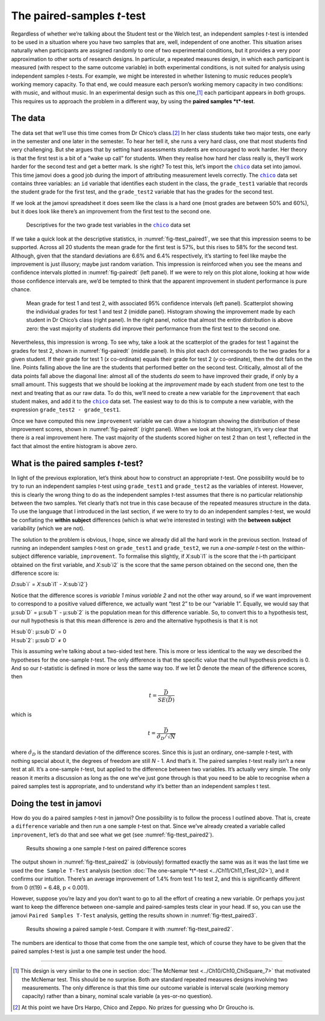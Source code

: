 .. sectionauthor:: `Danielle J. Navarro <https://djnavarro.net/>`_ and `David R. Foxcroft <https://www.davidfoxcroft.com/>`_

The paired-samples *t*-test
---------------------------

Regardless of whether we’re talking about the Student test or the Welch
test, an independent samples *t*-test is intended to be used in a
situation where you have two samples that are, well, independent of one
another. This situation arises naturally when participants are assigned
randomly to one of two experimental conditions, but it provides a very
poor approximation to other sorts of research designs. In particular, a
repeated measures design, in which each participant is measured (with
respect to the same outcome variable) in both experimental conditions,
is not suited for analysis using independent samples *t*-tests.
For example, we might be interested in whether listening to music
reduces people’s working memory capacity. To that end, we could measure
each person’s working memory capacity in two conditions: with music, and
without music. In an experimental design such as this one,\ [#]_ each
participant appears in *both* groups. This requires us to approach the
problem in a different way, by using the **paired samples
*t*-test**.

The data
~~~~~~~~

The data set that we’ll use this time comes from Dr Chico’s class.\ [#]_
In her class students take two major tests, one early in the semester
and one later in the semester. To hear her tell it, she runs a very hard
class, one that most students find very challenging. But she argues that
by setting hard assessments students are encouraged to work harder. Her
theory is that the first test is a bit of a “wake up call” for students.
When they realise how hard her class really is, they’ll work harder for
the second test and get a better mark. Is she right? To test this, let’s
import the |chico|_ data set into jamovi. This time jamovi does a good
job during the import of attributing measurement levels correctly. The
|chico|_ data set contains three variables: an ``id`` variable that
identifies each student in the class, the ``grade_test1`` variable that
records the student grade for the first test, and the ``grade_test2``
variable that has the grades for the second test.

If we look at the jamovi spreadsheet it does seem like the class is a
hard one (most grades are between 50\% and 60\%), but it does look like
there’s an improvement from the first test to the second one.

.. ----------------------------------------------------------------------------

.. figure:: ../_images/lsj_ttest_paired1.*
   :alt: Descriptives for the two grade test variables in the |chico| data set
   :name: fig-ttest_paired1

   Descriptives for the two grade test variables in the |chico|_ data set
   
.. ----------------------------------------------------------------------------

If we take a quick look at the descriptive statistics, in
:numref:`fig-ttest_paired1`, we see that this impression seems to be supported.
Across all 20 students the mean grade for the first test is 57\%, but this
rises to 58\% for the second test. Although, given that the standard deviations
are 6.6\% and 6.4\% respectively, it’s starting to feel like maybe the
improvement is just illusory; maybe just random variation. This impression is
reinforced when you see the means and confidence intervals plotted in
:numref:`fig-pairedt` (left panel). If we were to rely on this
plot alone, looking at how wide those confidence intervals are, we’d be
tempted to think that the apparent improvement in student performance is
pure chance.

.. ----------------------------------------------------------------------------

.. figure:: ../_images/lsj_pairedMnSnH.*
   :alt: Mean grade for test 1 and test 2 in Dr Chico's class
   :name: fig-pairedt

   Mean grade for test 1 and test 2, with associated 95\% confidence intervals
   (left panel). Scatterplot showing the individual grades for test 1 and test
   2 (middle panel). Histogram showing the improvement made by each student in
   Dr Chico’s class (right panel). In the right panel, notice that almost the
   entire distribution is above zero: the vast majority of students did improve
   their performance from the first test to the second one.
   
.. ----------------------------------------------------------------------------

Nevertheless, this impression is wrong. To see why, take a look at the
scatterplot of the grades for test 1 against the grades for test 2,
shown in :numref:`fig-pairedt` (middle panel). In this plot each
dot corresponds to the two grades for a given student. If their grade
for test 1 (*x* co-ordinate) equals their grade for test 2
(*y* co-ordinate), then the dot falls on the line. Points falling
above the line are the students that performed better on the second
test. Critically, almost all of the data points fall above the diagonal
line: almost all of the students *do* seem to have improved their grade,
if only by a small amount. This suggests that we should be looking at
the *improvement* made by each student from one test to the next and
treating that as our raw data. To do this, we’ll need to create a new
variable for the ``improvement`` that each student makes, and add it to
the |chico|_ data set. The easiest way to do this is to compute a new
variable, with the expression ``grade_test2 - grade_test1``.

Once we have computed this new ``improvement`` variable we can draw a
histogram showing the distribution of these improvement scores, shown in
:numref:`fig-pairedt` (right panel). When we look at the
histogram, it’s very clear that there *is* a real improvement here. The
vast majority of the students scored higher on test 2 than on test 1,
reflected in the fact that almost the entire histogram is above zero.

What is the paired samples *t*-test?
~~~~~~~~~~~~~~~~~~~~~~~~~~~~~~~~~~~~~~~~~~

In light of the previous exploration, let’s think about how to construct
an appropriate *t*-test. One possibility would be to try to run an
independent samples *t*-test using ``grade_test1`` and
``grade_test2`` as the variables of interest. However, this is clearly
the wrong thing to do as the independent samples *t*-test assumes
that there is no particular relationship between the two samples. Yet
clearly that’s not true in this case because of the repeated measures
structure in the data. To use the language that I introduced in the last
section, if we were to try to do an independent samples *t*-test,
we would be conflating the **within subject** differences (which is what
we’re interested in testing) with the **between subject** variability
(which we are not).

The solution to the problem is obvious, I hope, since we already did all
the hard work in the previous section. Instead of running an independent
samples *t*-test on ``grade_test1`` and ``grade_test2``, we run a
*one-sample* *t*-test on the within-subject difference variable,
``improvement``. To formalise this slightly, if *X*\ :sub`i1` is the
score that the i-th participant obtained on the first variable,
and *X*\ :sub`i2` is the score that the same person obtained on the
second one, then the difference score is:

| *D*\ :sub`i` = *X*\ :sub`i1` - *X*\ :sub`i2`}

Notice that the difference scores is *variable 1 minus variable 2* and not the
other way around, so if we want improvement to correspond to a positive valued
difference, we actually want “test 2” to be our “variable 1”. Equally, we would
say that µ\ :sub`D` = µ\ :sub`1` - µ\ :sub`2` is the population mean for
this difference variable. So, to convert this to a hypothesis test, our null
hypothesis is that this mean difference is zero and the alternative hypothesis
is that it is not

| H\ :sub`0`: µ\ :sub`D` = 0
| H\ :sub`2`: µ\ :sub`D` ≠ 0

This is assuming we’re talking about a two-sided test here. This is more or
less identical to the way we described the hypotheses for the one-sample
*t*-test. The only difference is that the specific value that the null
hypothesis predicts is 0. And so our *t*-statistic is defined in more or less
the same way too. If we let D̄ denote the mean of the difference scores, then

.. math:: t = \frac{\bar{D}}{SE(\bar{D})}

which is

.. math:: t = \frac{\bar{D}}{\hat\sigma_D / \sqrt{N}}

where :math:`\hat\sigma_D` is the standard deviation of the difference
scores. Since this is just an ordinary, one-sample *t*-test, with
nothing special about it, the degrees of freedom are still *N* - 1.
And that’s it. The paired samples *t*-test really isn’t a new test at all.
It’s a one-sample *t*-test, but applied to the difference between two
variables. It’s actually very simple. The only reason it merits a
discussion as long as the one we’ve just gone through is that you need
to be able to recognise *when* a paired samples test is appropriate, and
to understand *why* it’s better than an independent samples t
test.

Doing the test in jamovi
~~~~~~~~~~~~~~~~~~~~~~~~

How do you do a paired samples *t*-test in jamovi? One possibility is to follow
the process I outlined above. That is, create a ``difference`` variable and
then run a one sample *t*-test on that. Since we’ve already created a variable
called ``improvement``, let’s do that and see what we get
(see :numref:`fig-ttest_paired2`\).

.. ----------------------------------------------------------------------------

.. figure:: ../_images/lsj_ttest_paired2.*
   :alt: Results showing a one sample *t*-test on paired difference scores
   :name: fig-ttest_paired2

   Results showing a one sample *t*-test on paired difference scores
   
.. ----------------------------------------------------------------------------

The output shown in :numref:`fig-ttest_paired2` is (obviously) formatted
exactly the same was as it was the last time we used the ``One Sample T-Test``
analysis (section :doc:`The one-sample *t*-test <../Ch11/Ch11_tTest_02>`), and it
confirms our intuition. There’s an average improvement of 1.4\% from test 1 to
test 2, and this is significantly different from 0 (*t*\(19) = 6.48,
p < 0.001).

However, suppose you’re lazy and you don’t want to go to all the effort
of creating a new variable. Or perhaps you just want to keep the
difference between one-sample and paired-samples tests clear in your
head. If so, you can use the jamovi ``Paired Samples T-Test`` analysis,
getting the results shown in :numref:`fig-ttest_paired3`.

.. ----------------------------------------------------------------------------

.. figure:: ../_images/lsj_ttest_paired3.*
   :alt: Results showing a paired sample *t*-test
   :name: fig-ttest_paired3

   Results showing a paired sample *t*-test. Compare it with
   :numref:`fig-ttest_paired2`.
   
.. ----------------------------------------------------------------------------

The numbers are identical to those that come from the one sample test,
which of course they have to be given that the paired samples
*t*-test is just a one sample test under the hood.

------

.. [#]
   This design is very similar to the one in section :doc:`The McNemar test
   <../Ch10/Ch10_ChiSquare_7>` that motivated the McNemar test. This should be no
   surprise. Both are standard repeated measures designs involving two
   measurements. The only difference is that this time our outcome variable is
   interval scale (working memory capacity) rather than a binary, nominal scale
   variable (a yes-or-no question).

.. [#]
   At this point we have Drs Harpo, Chico and Zeppo. No prizes for guessing who
   Dr Groucho is.

.. ----------------------------------------------------------------------------

.. |chico|                             replace:: ``chico``
.. _chico:                             ../_static/data/chico.omv
